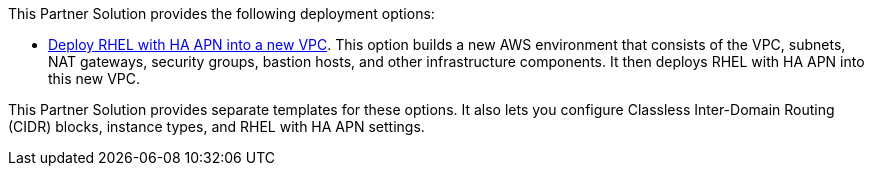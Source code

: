 // Edit this placeholder text as necessary to describe the deployment options.

This Partner Solution provides the following deployment options:

* http://RDrm5?[Deploy RHEL with HA APN into a new VPC^]. This option builds a new AWS environment that consists of the VPC, subnets, NAT gateways, security groups, bastion hosts, and other infrastructure components. It then deploys RHEL with HA APN into this new VPC.

This Partner Solution provides separate templates for these options. It also lets you configure Classless Inter-Domain Routing (CIDR) blocks, instance types, and RHEL with HA APN settings.
